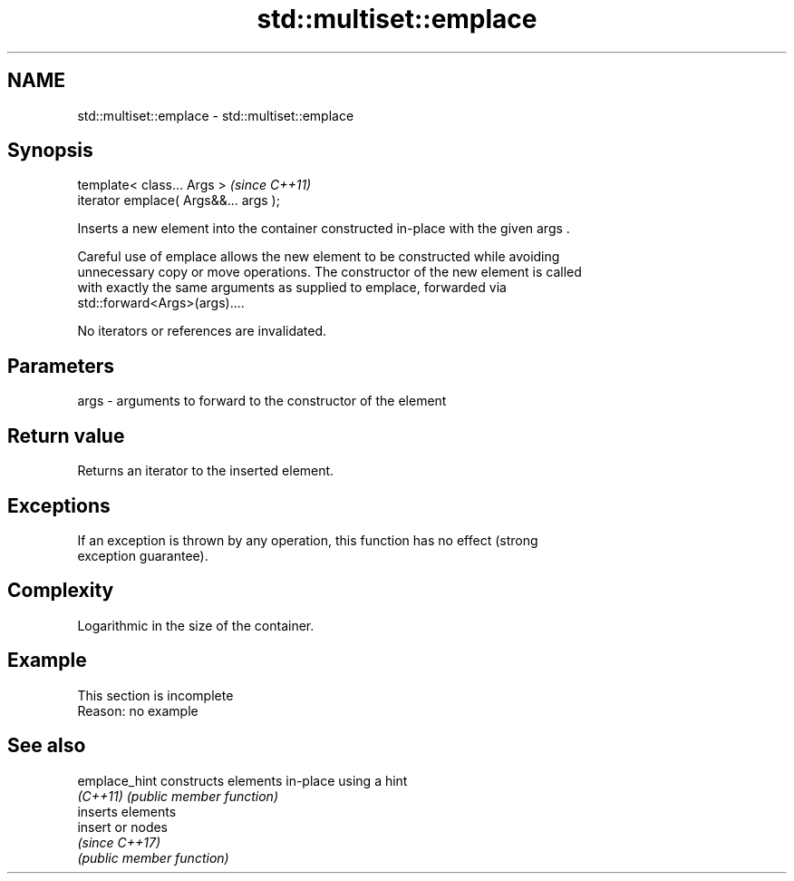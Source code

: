 .TH std::multiset::emplace 3 "2022.07.31" "http://cppreference.com" "C++ Standard Libary"
.SH NAME
std::multiset::emplace \- std::multiset::emplace

.SH Synopsis
   template< class... Args >            \fI(since C++11)\fP
   iterator emplace( Args&&... args );

   Inserts a new element into the container constructed in-place with the given args .

   Careful use of emplace allows the new element to be constructed while avoiding
   unnecessary copy or move operations. The constructor of the new element is called
   with exactly the same arguments as supplied to emplace, forwarded via
   std::forward<Args>(args)....

   No iterators or references are invalidated.

.SH Parameters

   args - arguments to forward to the constructor of the element

.SH Return value

   Returns an iterator to the inserted element.

.SH Exceptions

   If an exception is thrown by any operation, this function has no effect (strong
   exception guarantee).

.SH Complexity

   Logarithmic in the size of the container.

.SH Example

    This section is incomplete
    Reason: no example

.SH See also

   emplace_hint constructs elements in-place using a hint
   \fI(C++11)\fP      \fI(public member function)\fP
                inserts elements
   insert       or nodes
                \fI(since C++17)\fP
                \fI(public member function)\fP
